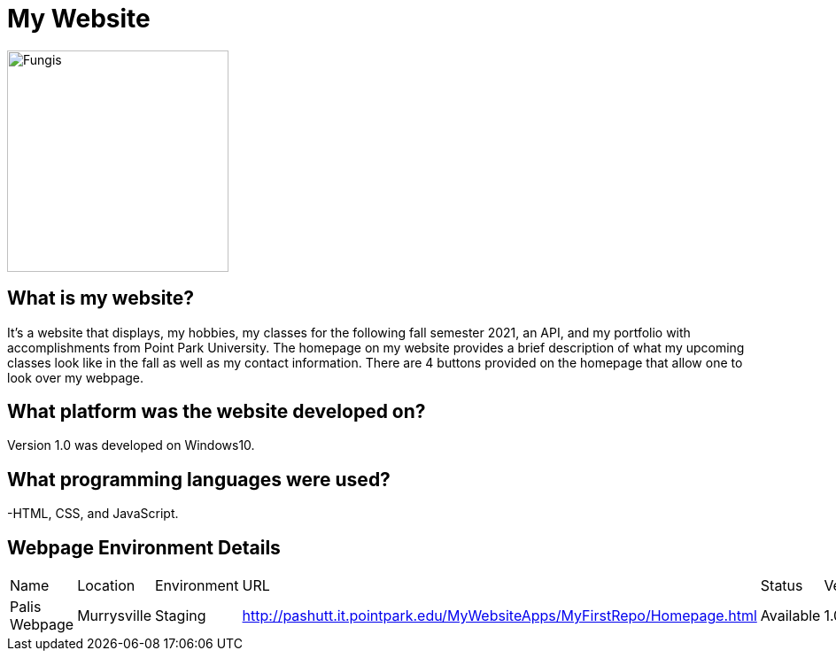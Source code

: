 # My Website

:WEBPAGE_NAME: Palis Webpage
:WEBPAGE_LOCATION: Murrysville
:WEBPAGE_ENVIRONMENT: Staging
:WEBPAGE_URL: http://pashutt.it.pointpark.edu/MyWebsiteApps/MyFirstRepo/Homepage.html
:WEBPAGE_STATUS: Available
:WEBPAGE_VERSION: 1.0.1
:imagesdir: images

image::MyHomepageImage.PNG[alt=Fungis, width=250px][orientation=portrait]

## What is my website?
It's a website that displays, my hobbies, my classes for the following fall semester 2021, an API, and my portfolio with accomplishments from Point Park University. The homepage on my website provides a brief description of what my upcoming classes look like in the fall as well as my contact information. There are 4 buttons provided on the homepage that allow one to look over my webpage. 

## What platform was the website developed on?
Version 1.0 was developed on Windows10.

## What programming languages were used?
-HTML, CSS, and JavaScript.

## Webpage Environment Details

[grid="rows", format="csv"]

|===========================
Name, Location, Environment, URL, Status, Version
{WEBPAGE_NAME},{WEBPAGE_LOCATION},{WEBPAGE_ENVIRONMENT},{WEBPAGE_URL},{WEBPAGE_STATUS},{WEBPAGE_VERSION}
|===========================
